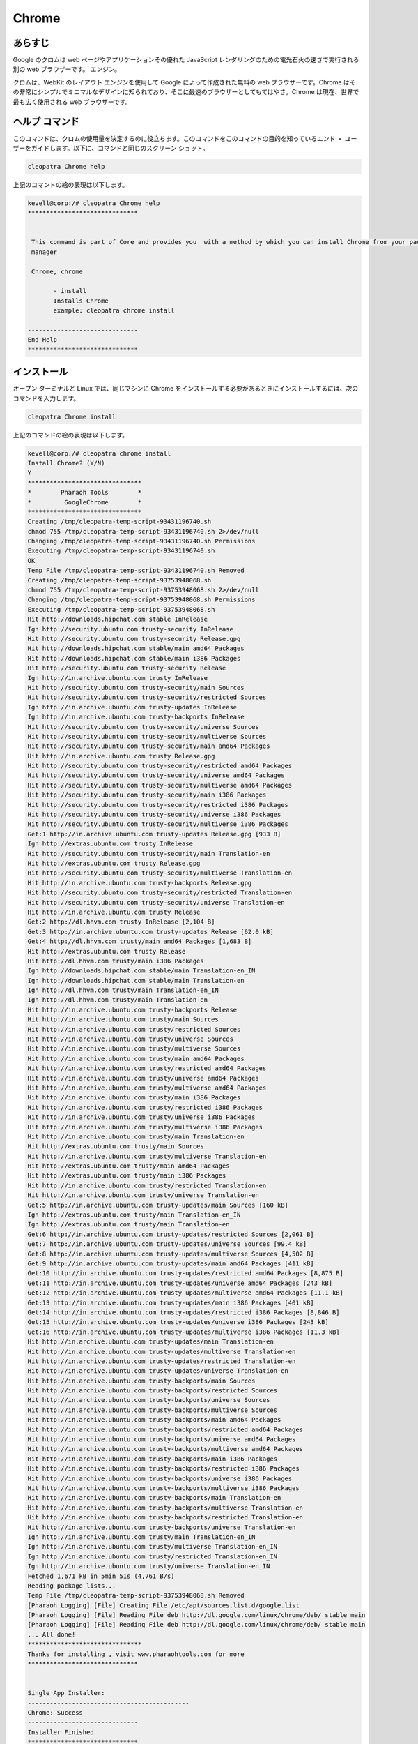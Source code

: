 ===========
Chrome
===========

あらすじ
-------------

Google のクロムは web ページやアプリケーションその優れた JavaScript レンダリングのための電光石火の速さで実行される別の web ブラウザーです。
エンジン。

クロムは、WebKit のレイアウト エンジンを使用して Google によって作成された無料の web ブラウザーです。Chrome はその非常にシンプルでミニマルなデザインに知られており、そこに最速のブラウザーとしてもてはやさ。Chrome は現在、世界で最も広く使用される web ブラウザーです。

ヘルプ コマンド
----------------------

このコマンドは、クロムの使用量を決定するのに役立ちます。このコマンドをこのコマンドの目的を知っているエンド ・ ユーザーをガイドします。以下に、コマンドと同じのスクリーン ショット。

.. code-block:: bash
        
	        cleopatra Chrome help

上記のコマンドの絵の表現は以下します。


.. code-block:: bash

 kevell@corp:/# cleopatra Chrome help
 ******************************


  This command is part of Core and provides you  with a method by which you can install Chrome from your package
  manager

  Chrome, chrome

        - install
        Installs Chrome
        example: cleopatra chrome install

 ------------------------------
 End Help
 ******************************



インストール
----------------

オープン ターミナルと Linux では、同じマシンに Chrome をインストールする必要があるときにインストールするには、次のコマンドを入力します。

.. code-block:: bash
        
	        cleopatra Chrome install


上記のコマンドの絵の表現は以下します。


.. code-block:: bash

 kevell@corp:/# cleopatra chrome install
 Install Chrome? (Y/N) 
 Y
 *******************************
 *        Pharaoh Tools        *
 *         GoogleChrome        *
 *******************************
 Creating /tmp/cleopatra-temp-script-93431196740.sh
 chmod 755 /tmp/cleopatra-temp-script-93431196740.sh 2>/dev/null
 Changing /tmp/cleopatra-temp-script-93431196740.sh Permissions
 Executing /tmp/cleopatra-temp-script-93431196740.sh
 OK
 Temp File /tmp/cleopatra-temp-script-93431196740.sh Removed
 Creating /tmp/cleopatra-temp-script-93753948068.sh
 chmod 755 /tmp/cleopatra-temp-script-93753948068.sh 2>/dev/null
 Changing /tmp/cleopatra-temp-script-93753948068.sh Permissions
 Executing /tmp/cleopatra-temp-script-93753948068.sh
 Hit http://downloads.hipchat.com stable InRelease
 Ign http://security.ubuntu.com trusty-security InRelease
 Hit http://security.ubuntu.com trusty-security Release.gpg
 Hit http://downloads.hipchat.com stable/main amd64 Packages
 Hit http://downloads.hipchat.com stable/main i386 Packages
 Hit http://security.ubuntu.com trusty-security Release
 Ign http://in.archive.ubuntu.com trusty InRelease
 Hit http://security.ubuntu.com trusty-security/main Sources
 Hit http://security.ubuntu.com trusty-security/restricted Sources
 Ign http://in.archive.ubuntu.com trusty-updates InRelease
 Ign http://in.archive.ubuntu.com trusty-backports InRelease
 Hit http://security.ubuntu.com trusty-security/universe Sources
 Hit http://security.ubuntu.com trusty-security/multiverse Sources
 Hit http://security.ubuntu.com trusty-security/main amd64 Packages
 Hit http://in.archive.ubuntu.com trusty Release.gpg
 Hit http://security.ubuntu.com trusty-security/restricted amd64 Packages
 Hit http://security.ubuntu.com trusty-security/universe amd64 Packages
 Hit http://security.ubuntu.com trusty-security/multiverse amd64 Packages
 Hit http://security.ubuntu.com trusty-security/main i386 Packages
 Hit http://security.ubuntu.com trusty-security/restricted i386 Packages
 Hit http://security.ubuntu.com trusty-security/universe i386 Packages
 Hit http://security.ubuntu.com trusty-security/multiverse i386 Packages
 Get:1 http://in.archive.ubuntu.com trusty-updates Release.gpg [933 B]
 Ign http://extras.ubuntu.com trusty InRelease
 Hit http://security.ubuntu.com trusty-security/main Translation-en
 Hit http://extras.ubuntu.com trusty Release.gpg
 Hit http://security.ubuntu.com trusty-security/multiverse Translation-en
 Hit http://in.archive.ubuntu.com trusty-backports Release.gpg
 Hit http://security.ubuntu.com trusty-security/restricted Translation-en
 Hit http://security.ubuntu.com trusty-security/universe Translation-en
 Hit http://in.archive.ubuntu.com trusty Release
 Get:2 http://dl.hhvm.com trusty InRelease [2,104 B]
 Get:3 http://in.archive.ubuntu.com trusty-updates Release [62.0 kB]
 Get:4 http://dl.hhvm.com trusty/main amd64 Packages [1,683 B]
 Hit http://extras.ubuntu.com trusty Release
 Hit http://dl.hhvm.com trusty/main i386 Packages
 Ign http://downloads.hipchat.com stable/main Translation-en_IN
 Ign http://downloads.hipchat.com stable/main Translation-en
 Ign http://dl.hhvm.com trusty/main Translation-en_IN
 Ign http://dl.hhvm.com trusty/main Translation-en
 Hit http://in.archive.ubuntu.com trusty-backports Release
 Hit http://in.archive.ubuntu.com trusty/main Sources
 Hit http://in.archive.ubuntu.com trusty/restricted Sources
 Hit http://in.archive.ubuntu.com trusty/universe Sources
 Hit http://in.archive.ubuntu.com trusty/multiverse Sources
 Hit http://in.archive.ubuntu.com trusty/main amd64 Packages
 Hit http://in.archive.ubuntu.com trusty/restricted amd64 Packages
 Hit http://in.archive.ubuntu.com trusty/universe amd64 Packages
 Hit http://in.archive.ubuntu.com trusty/multiverse amd64 Packages
 Hit http://in.archive.ubuntu.com trusty/main i386 Packages
 Hit http://in.archive.ubuntu.com trusty/restricted i386 Packages
 Hit http://in.archive.ubuntu.com trusty/universe i386 Packages
 Hit http://in.archive.ubuntu.com trusty/multiverse i386 Packages
 Hit http://in.archive.ubuntu.com trusty/main Translation-en
 Hit http://extras.ubuntu.com trusty/main Sources
 Hit http://in.archive.ubuntu.com trusty/multiverse Translation-en
 Hit http://extras.ubuntu.com trusty/main amd64 Packages
 Hit http://extras.ubuntu.com trusty/main i386 Packages
 Hit http://in.archive.ubuntu.com trusty/restricted Translation-en
 Hit http://in.archive.ubuntu.com trusty/universe Translation-en
 Get:5 http://in.archive.ubuntu.com trusty-updates/main Sources [160 kB]
 Ign http://extras.ubuntu.com trusty/main Translation-en_IN
 Ign http://extras.ubuntu.com trusty/main Translation-en
 Get:6 http://in.archive.ubuntu.com trusty-updates/restricted Sources [2,061 B]
 Get:7 http://in.archive.ubuntu.com trusty-updates/universe Sources [99.4 kB]
 Get:8 http://in.archive.ubuntu.com trusty-updates/multiverse Sources [4,502 B]
 Get:9 http://in.archive.ubuntu.com trusty-updates/main amd64 Packages [411 kB]
 Get:10 http://in.archive.ubuntu.com trusty-updates/restricted amd64 Packages [8,875 B]
 Get:11 http://in.archive.ubuntu.com trusty-updates/universe amd64 Packages [243 kB]
 Get:12 http://in.archive.ubuntu.com trusty-updates/multiverse amd64 Packages [11.1 kB]
 Get:13 http://in.archive.ubuntu.com trusty-updates/main i386 Packages [401 kB]
 Get:14 http://in.archive.ubuntu.com trusty-updates/restricted i386 Packages [8,846 B]
 Get:15 http://in.archive.ubuntu.com trusty-updates/universe i386 Packages [243 kB]
 Get:16 http://in.archive.ubuntu.com trusty-updates/multiverse i386 Packages [11.3 kB]
 Hit http://in.archive.ubuntu.com trusty-updates/main Translation-en
 Hit http://in.archive.ubuntu.com trusty-updates/multiverse Translation-en
 Hit http://in.archive.ubuntu.com trusty-updates/restricted Translation-en
 Hit http://in.archive.ubuntu.com trusty-updates/universe Translation-en
 Hit http://in.archive.ubuntu.com trusty-backports/main Sources
 Hit http://in.archive.ubuntu.com trusty-backports/restricted Sources
 Hit http://in.archive.ubuntu.com trusty-backports/universe Sources
 Hit http://in.archive.ubuntu.com trusty-backports/multiverse Sources
 Hit http://in.archive.ubuntu.com trusty-backports/main amd64 Packages
 Hit http://in.archive.ubuntu.com trusty-backports/restricted amd64 Packages
 Hit http://in.archive.ubuntu.com trusty-backports/universe amd64 Packages
 Hit http://in.archive.ubuntu.com trusty-backports/multiverse amd64 Packages
 Hit http://in.archive.ubuntu.com trusty-backports/main i386 Packages
 Hit http://in.archive.ubuntu.com trusty-backports/restricted i386 Packages
 Hit http://in.archive.ubuntu.com trusty-backports/universe i386 Packages
 Hit http://in.archive.ubuntu.com trusty-backports/multiverse i386 Packages
 Hit http://in.archive.ubuntu.com trusty-backports/main Translation-en
 Hit http://in.archive.ubuntu.com trusty-backports/multiverse Translation-en
 Hit http://in.archive.ubuntu.com trusty-backports/restricted Translation-en
 Hit http://in.archive.ubuntu.com trusty-backports/universe Translation-en
 Ign http://in.archive.ubuntu.com trusty/main Translation-en_IN
 Ign http://in.archive.ubuntu.com trusty/multiverse Translation-en_IN
 Ign http://in.archive.ubuntu.com trusty/restricted Translation-en_IN
 Ign http://in.archive.ubuntu.com trusty/universe Translation-en_IN
 Fetched 1,671 kB in 5min 51s (4,761 B/s)
 Reading package lists...
 Temp File /tmp/cleopatra-temp-script-93753948068.sh Removed
 [Pharaoh Logging] [File] Creating File /etc/apt/sources.list.d/google.list
 [Pharaoh Logging] [File] Reading File deb http://dl.google.com/linux/chrome/deb/ stable main
 [Pharaoh Logging] [File] Reading File deb http://dl.google.com/linux/chrome/deb/ stable main
 ... All done!
 *******************************
 Thanks for installing , visit www.pharaohtools.com for more
 ******************************


 Single App Installer:
 --------------------------------------------
 Chrome: Success
 ------------------------------
 Installer Finished
 ******************************


オプション
-----------                               


.. cssclass:: table-bordered


 +-------------------------+-----------------------------------------------+--------------+--------------------------------------------+
 | パラメーター            | 代替パラメーター                              | オプション   | コメント                                   |
 +=========================+===============================================+==============+============================================+
 |cleopatra Chrome         | 二つの代替パラメーターのいずれかをコマンド    | Y            | ユーザがオプションを提供すると、           |
 |Install? (Y/N)           | に使用することができる- Chrome ,              |              | システムはインストールプロセスを開始します |
 |                         | 例: cleopatra chrome Install                  |              |                                            |
 +-------------------------+-----------------------------------------------+--------------+--------------------------------------------+
 |cleopatra Chrome         | 二つの代替パラメーターのいずれかをコマンド    | N            | ユーザがオプションを提供すると、           |
 |Install? (Y/N)           | に使用することができる- Chrome ,              |              | システムはインストールプロセスを停止します |
 |                         | 例: cleopatra chrome Install|                 |              |                                            |
 +-------------------------+-----------------------------------------------+--------------+--------------------------------------------+



利点
--------------

* クロムは非常に高速のウェブブラウザーです。;ロードし、非常に迅速にページが表示されます。
* 難易度は、せず、個別のウィンドウにタブをドラッグし、できますあなたのマウスで再び。
* Google のクロムは、非常に基本的なシンプルなデザインを使用すること。
* スタートアップ ページ訪問した最も頻繁にページの一覧し、クリックし、簡単にアクセスすることができます。
* Chrome は自動的にあなたの便宜のため理解する言語にページを変換します。
* あなたはいつでもあなたのアドレスバーをインターネットを検索できます。
* あなたのタブのいずれかのサイトがクラッシュした場合他の開いたタブは受けません。
* 新しいのクロムを使用してログに記録されることがなく、インターネットを参照可能性がありますプライベート機能: インコグニート。
* Firefox と Safari とは異なり、ブラウザーのテーマと色を変更できます。
* Chrome はエクスプ ローラーと FireFox よりも高速です。
* クロム秒のみにインストールします。
 

